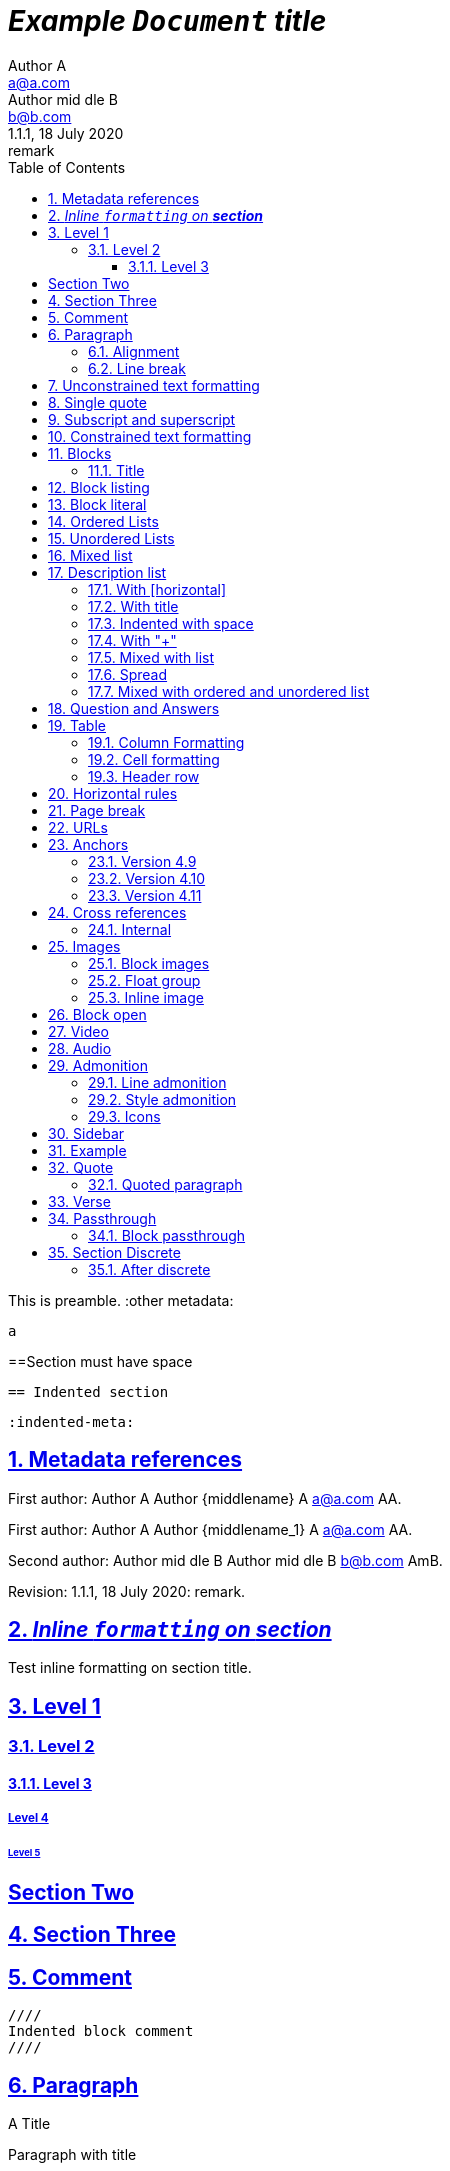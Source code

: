 = _Example `Document` **title**_
:metadata key: value
Author A <a@a.com>; Author mid_dle B <b@b.com>
:unclosed metadata:
v1.1.1, 18 July 2020: remark
:sectnums:
:sectlinks:
:sectanchors:
:toc:
:toclevels: 3
:description: meta description
:keywords: key, words
:test-url: https://kilabit.info
:image-sunset: sunset.jpg
:version-label!:

This is preamble.
:other metadata:
----
a
----
:another metadata : ?

==Section must have space

  == Indented section

  :indented-meta:

== Metadata references

First author: {author} {firstname} {middlename} {lastname} {email}
{authorinitials}.

First author: {author_1} {firstname_1} {middlename_1} {lastname_1} {email_1}
{authorinitials_1}.

Second author: {author_2} {firstname_2} {middlename_2} {lastname_2}
{email_2} {authorinitials_2}.

Revision: {revnumber}, {revdate}: {revremark}.

== _Inline `formatting` on **section**_

Test inline formatting on section title.

== Level 1

=== Level 2

==== Level 3

===== Level 4

====== Level 5

:sectnums!:

== Section Two

:sectnums:

== Section Three

== Comment

//comment without WSP

////
block
comment
////

////
////

  ////
  Indented block comment
  ////

:another metadata : ?

== Paragraph

.A Title
Paragraph with title

A paragraph followed by title,
.This is title

A paragraph followed by attribute,
:isthis: attribute

A paragraph followed by literal line,
 this is literal line.

A paragraph followed by list,
. This is a ordered list item

A paragraph followed by comment.
// comment.
This is next line in paragraph.

A paragraph followed by "+",
+
This is next line in paragraph.

A paragraph followed by listing block
----
Listing.
----
This is next line in paragraph.

A paragraph followed by section
== This is section name
This is next line in paragraph.

A paragraph followed by literal named
[literal]
This is literal

=== Alignment

[.text-left]
This text is left aligned.

[.text-right]
This text is right aligned.

[.text-center]
This text is center aligned.

[.text-justify]
This text is justify aligned.

=== Line break

Rubies are red, +
Topazes are blue.

* is this +
line break
* too +
* or not


==  Unconstrained text formatting

`+__A *B*__+`: __A *B*__

`+__A `B`__+`: __A `B`__

+__A *B*_+: __A *B*_

+__A *B*_ C+: __A *B*_ C

+_A *B*__+: _A *B*__

+__A _B_ C__+: __A _B_ C__

+__A B_ C__+: __A B_ C__

`+**A _B_**+`: **A _B_**

+**A `B`**+: **A `B`**

A `/**/` *B*.


==  Single quote

'` A single quote without end.

'` A single quote with space `'.

'`A single quote`'.

'`A single quote `'.


==  Subscript and superscript

H~2~0 H~ 3 ~0 H~4 ~0 H ~ 5~0 H~6 7~0.

__Sub~scri__pt~.

==  Constrained text formatting

`+_A_B+`: _A_B

`+_A_ B+`: _A_ B

`+_A _B+`: _A _B

_A `B_ C`

*A _B `C_ D` E*

Multiple _text
"`formatting`" in *single
paragraph*_.

_Inline https://kilabit.info[*link*] inside italic_.

_Italic without^end^.

"`A double quote without end.

_A double quote "`inside_ italic`".

_A `monospace between_ italic`.


*bold _italic `mono end-bold* end-italic_ end-mono`.

*bold _italic `mono end-bold* end-italic_ end-mono.

A bold with * space *, with single non alnum *=*.

"` A double quote with space `".


== Blocks

=== Title

.TODO list
* Learn the AsciiDoc syntax
* Install Asciidoctor
* Write my document


== Block listing

[listing]
This is single paragraph listing.

[listing] x
This is not listing.

----
This is block listing.
----


== Block literal

 A literal paragraph followed by non-space line:
non-space line.

[literal]
A literal named.

[literal] x
A literal named and trailing characters will become paragraph.

....
With 4 dots.
....

// This one does not work:
//.... Trailing
//Literal block with trailing.
//....

== Ordered Lists

. abc
def
. ghi
 jkl

. Previous line is empty
+
This is a paragraph inside list item.
+
This is the second paragraph.

. Can list have literal paragraph?
+
 This is literal paragraph.
+
This is normal paragraph.
+
. Next line is block
----
This break the list.
----
. This start new list

A new paragraph.

. List item followed by [literal]
[literal]
literal.
. Second list item

List that not in order

... List jumped from three dots,
. To one dot

.... To four dots
... And back to three again

.. Can sub-list have title?
.Title
.. Second level

. Multiple continuation
+
+
. Second item

  Is this literal

. Third item

How many dots?

. How
.. Deep
... Can
.... We
..... Go
...... ?
....... Seven
........ Eight
......... Nine
.......... Ten

. List followed by section
= New section
. List and comment.
// Comment
This line separated by comment.

  . List indented with space
    .. Sub 2.1
    .. Sub 2.2
  . List indented with space



== Unordered Lists

* abc
def
* ghi
 jkl

* Previous line is empty
+
This is a paragraph inside list item.
+
This is the second paragraph.

* Can list have literal paragraph?
+
 This is literal paragraph.
+
This is normal paragraph.
+
* Next line is block
----
This break the list.
----
* This start new list

A new paragraph.

* List item followed by [literal]
[literal]
literal.
* Second list item

List that not in order

*** List jumped from three asterisk,
* To one asterisk

**** To four asterisk
*** And back to three again

** Can sub-list have title?
.Title
** Second level

* Multiple continuation
+
+
* Second item

  Is this literal

* Third item

How deep?

* How
** Deep
*** Can
**** We
***** Go
****** ?
******* Seven
******** Eight
********* Nine
********** Ten

* List followed by section
= New section
* List and comment.
// Comment
This line separated by comment.

  * List indented with space
    ** Sub 2.1
    ** Sub 2.2
  * List indented with space

==  Mixed list

. Orderer 1
* Unordered 1
* Unordered 2
. Orderer 1

.. Ordered L2
* Unordered L1
** Unordered L2
* Unordered L1
. Ordered L1
* Unordered L1
** Unordered L2
* Unordered L1
.. Ordered L2

==  Description list
toc::[]

`CPU`:: The brain of the computer.
Hard drive:: Permanent storage for operating system and/or user files.

===  With [horizontal]

[horizontal]
CPU:: The brain of the computer.
Hard drive:: Permanent storage for operating system and/or user files.

=== With title

.A title
CPU:: The brain of the computer.
Hard drive:: Permanent storage for operating system and/or user files.

=== Indented with space

  CPU:: The brain of the computer.
  Hard drive:: Permanent storage for operating system and/or user files.

=== With "+"

CPU::
+
The brain of the computer.
Hard drive::
Permanent storage for operating system and/or
+
user files.

=== Mixed with list

Dairy::
* Milk
* Eggs
Bakery::
* Bread
Produce::
* Bananas

=== Spread

Dairy::

  * Milk
  * Eggs

Bakery::

  * Bread

Produce::

* Bananas

===  Mixed with ordered and unordered list

Operating Systems::
  Linux:::
    . Fedora
      * Desktop
    . Ubuntu
      * Desktop
      * Server
  BSD:::
    . FreeBSD
    . NetBSD

Cloud Providers::
  PaaS:::
    . OpenShift
    . CloudBees
  IaaS:::
    . Amazon EC2
    . Rackspace


== Question and Answers

[qanda]
What is Asciidoctor?::
  An implementation of the AsciiDoc processor in Ruby.
What is the answer to the Ultimate Question?:: 42

A new paragraph.


==  Table

|===
A | B

| C
D | E
|===

With row columns less than header,

|===
| A | B

| C

D

E

| F | G
|===

With row columns greater than header,

|===
| A | B

| C | D | E
|===

=== Column Formatting

[cols="3*"]
|===
|Cell in column 1, row 1
|Cell in column 2, row 1
|Cell in column 3, row 1

|Cell in column 1, row 2
|Cell in column 2, row 2
|Cell in column 3, row 2
|===

With horizontal and vertical alignment; and width,

[cols="<.<,^.^3,>.>6"]
|===
|Cell in column 1, row 1
|Cell in column 2, row 1
|Cell in column 3, row 1

|Cell in column 1, row 2
|Cell in column 2, row 2
|Cell in column 3, row 2
|===

With column styles,

[cols="a,e,h,l,m,d,s,v"]
|===
|Asciidoc | `emphasis` | header | literal | mono | default | strong | verse

|Asciidoc | emphasis | header | literal | mono | default | strong | verse
|===

===  Cell formatting

Cell duplicated across three columns,

|===

|A1 |B1 |C1

3*|A2-B2-C2

|A3
|B3
|C3

|===


Cell spanning three columns,

|===

|A1 |B1 |C1

3+|A2...C2

|A3
|B3
|C3

|===

=== Header row

[cols=2*,options="header"]
|===
|A1
|B1

|A2
|B2
|===

[cols=2*,options="noheader"]
|===
|A1: noheader |B1

|A2
|B2
|===


==  Horizontal rules

'''

A paragraph followed by horizontal rule,
---
- - -
***
* * *

With leading spaces,

 '''
	---

== Page break

Before page break.

<<<

After page break.


== URLs

https://asciidoctor.org.

https://asciidoctor.org[Asciidoctor^,window=_blank,role="a,b"].

link:{test-url}[Kilabit^].

\https://example.org.

irc://irc.freenode.org/#fedora[Fedora IRC channel].

mailto:ms@kilabit.info.

mailto:ms@kilabit.info[Mail to me].

Relative file link:test.html[test.html].

[reftext="This is anchor"]
== Anchors

[[notice]]
This paragraph gets a lot of attention.

[#notice_2]
This paragraph gets a lot of attention.

[[bookmark-a]]Inline anchors make arbitrary content referenceable.

[#bookmark-b]#Inline _anchors_ can be applied to a phrase like this one.#

* First item
* [[step2]]Second item
* Third item

=== Version 4.9 [[version-4_9]]

=== [[current]]Version 4.10 [[version-4_10]]

[#which-one]
=== Version 4.11 [[version-4_11]]


== Cross references

===  Internal

Cross reference with ID <<_anchors>>.

Cross reference with block title <<Anchors>>.

Cross reference with reftext <<This is anchor>>.

Cross reference with custom label <<_anchors,custom anchor label>>.


== Images

===  Block images

image::sunset.jpg[]

image::{image-sunset}[Block image with attribute ref, link={test-url}].

image::sunset.jpg[
This is become paragraph.

image::sunset.jpg]

image::sunset.jpg[1,abc,def]
image::sunset.jpg[1,abc,def,ghi]

image::notexist.jpg[]

image::https://upload.wikimedia.org/wikipedia/commons/3/35/Tux.svg[Tux,250,350]

image::sunset.png[Tiger1,100,100,float="right",align="center"]

image::sunset.png[Tiger2,100,100,float="righx"]

image::sunset.png[Tiger3,100,100,floax="right"]

image::sunset.png[Tiger4,100,100,role="right"]

image::sunset.png[Tiger5,100,100,role="righx"]

image::sunset.png[Tiger6,100,100,role="right left"]

[.right.text-center]
image::sunset.png[Tiger7,100,100]

[.righx.center]
image::sunset.png[Tiger8,100,100]

===  Float group

[.float-group]
--
[.left]
.Image A
image::a.png[A,240,180]

[.left]
.Image B
image::b.png[B,240,180]
--

Text below images.

=== Inline image

image:https://upload.wikimedia.org/wikipedia/commons/3/35/Tux.svg[Linux,25,35]

image:linux.png[Linux,150,150,float="right"]
You can find Linux everywhere these days!

image:sunset.jpg[Sunset,150,150,role="right"] What a beautiful sunset!

Image with link image:{image-sunset}[Sunset,link={test-url}].

== Block open

.Section inside
--
== Section
--


==  Video

.Video without options
video::video_file.mp4[poster="sunset.jpg",width=640,height=320, start=60, end=140]

.Video with nocontrols, nofullscreen
video::video_file.mp4[poster="sunset.jpg",width=640,height=320, start=60, end=140, options="loop, modest, nocontrols, nofullscreen"]

.Youtube default options
video::rPQoq7ThGAU[youtube,width=640,height=320, start=60, end=140,lang=fr]

.Youtube
video::rPQoq7ThGAU[youtube,width=640,height=320, start=60, end=140,options="loop, modest, nocontrols, nofullscreen",theme=light,lang=fr]

.Youtube attribute at the end
video::rPQoq7ThGAU[width=640,height=320, start=60, end=140,lang=fr,youtube]

.Vimeo
video::67480300[vimeo, width=640,height=320, start=60, end=140,options="loop, modest, nocontrols, nofullscreen",theme=light,lang=fr]


==  Audio

audio::ocean_waves.mp3[options="autoplay,loop"]


==  Admonition

===  Line admonition

Admonition between a paragraph.
WARNING: Wolpertingers are known to nest in server racks.
Enter at your own risk.

WARNING: Wolpertingers are known to nest in server racks.
Enter at your own risk.
+
Is this inside admonition too?

NOTE:	With tab.

TIP:  With multiple spaces.

Can admonition added inside list,

* List 1
+
IMPORTANT: inside list
+
* List 2

CAUTION: admonition followed by list
* List item

=== Style admonition

[IMPORTANT]
.Feeding the Werewolves
====
While werewolves are hardy community members, keep in mind the following dietary concerns:

. They are allergic to cinnamon.
. More than two glasses of orange juice in 24 hours makes them howl in harmony with alarms and sirens.
. Celery makes them sad.
====

[TIP]
Admonition with paragraph.

Is this included in TIP?

[NOTE]
. With
. list

[CAUTION]
--
  This is open block.
--

[WARNING]
  Literal paragraph with admonition.

===  Icons

:icons: font

WARNING: Wolpertingers are known to nest in server racks.
Enter at your own risk.


==  Sidebar

.AsciiDoc history
****
AsciiDoc was first released in Nov 2002 by Stuart Rackham.
It was designed from the start to be a shorthand syntax
for producing professional documents like DocBook and LaTeX.
****

.Sidebar with list
****
. List
. Item
****


==  Example

.Sample document
====
Here's a sample AsciiDoc document:

----
= Title of Document
Doc Writer
:toc:

This guide provides...
----

The document header is useful, but not required.
====


==  Quote

[quote, attribution, citation title and information]
Quote or excerpt text

.After landing the cloaked Klingon bird of prey in Golden Gate park:
[quote, Captain James T. Kirk, Star Trek IV: The Voyage Home]
Everybody remember where we parked.

[quote, Monty Python and the Holy Grail]
____
Dennis: Come and see the violence inherent in the system. Help! Help! I'm being repressed!

King Arthur: Bloody peasant!

Dennis: Oh, what a giveaway! Did you hear that? Did you hear that, eh? That's what I'm on about! Did you see him repressing me? You saw him, Didn't you?
____

===  Quoted paragraph

"I hold it that a little rebellion now and then is a good thing,
and as necessary in the political world as storms in the physical."
-- Thomas Jefferson, Papers of Thomas Jefferson: Volume 11

"I hold it that a little rebellion now and then is a good thing,
and as necessary in the political world as storms in the physical."

"I hold"
--Author

"Author with tab"
--  Author

"I hold
----
Block
----
it that"
-- Thomas Jefferson, Papers of Thomas Jefferson: Volume 11

* List item 1
+
"a quote"
-- Thomas Jefferson, Papers of Thomas Jefferson: Volume 11

* List item 2


==  Verse

[verse, Carl Sandburg, two lines from the poem Fog]
The fog comes
on little cat feet.

[verse, Carl Sandburg, Fog]
____
The fog comes
on little cat feet.

It sits looking
over harbor and city
on silent haunches
and then moves on.
____


==  Passthrough

`++__A *B*__+`

===  Block passthrough

++++
<video poster="images/movie-reel.png">
  <source src="videos/writing-zen.webm" type="video/webm">
</video>
++++

== Section Discrete

[discrete]
=== Discrete

This is content of discrete section.

=== After discrete

****
Discrete headings are useful for making headings inside of other blocks, like
this sidebar.

[discrete]
== Discrete Heading

Discrete headings can be used where sections are not permitted.
****

END OF THE TEST.
